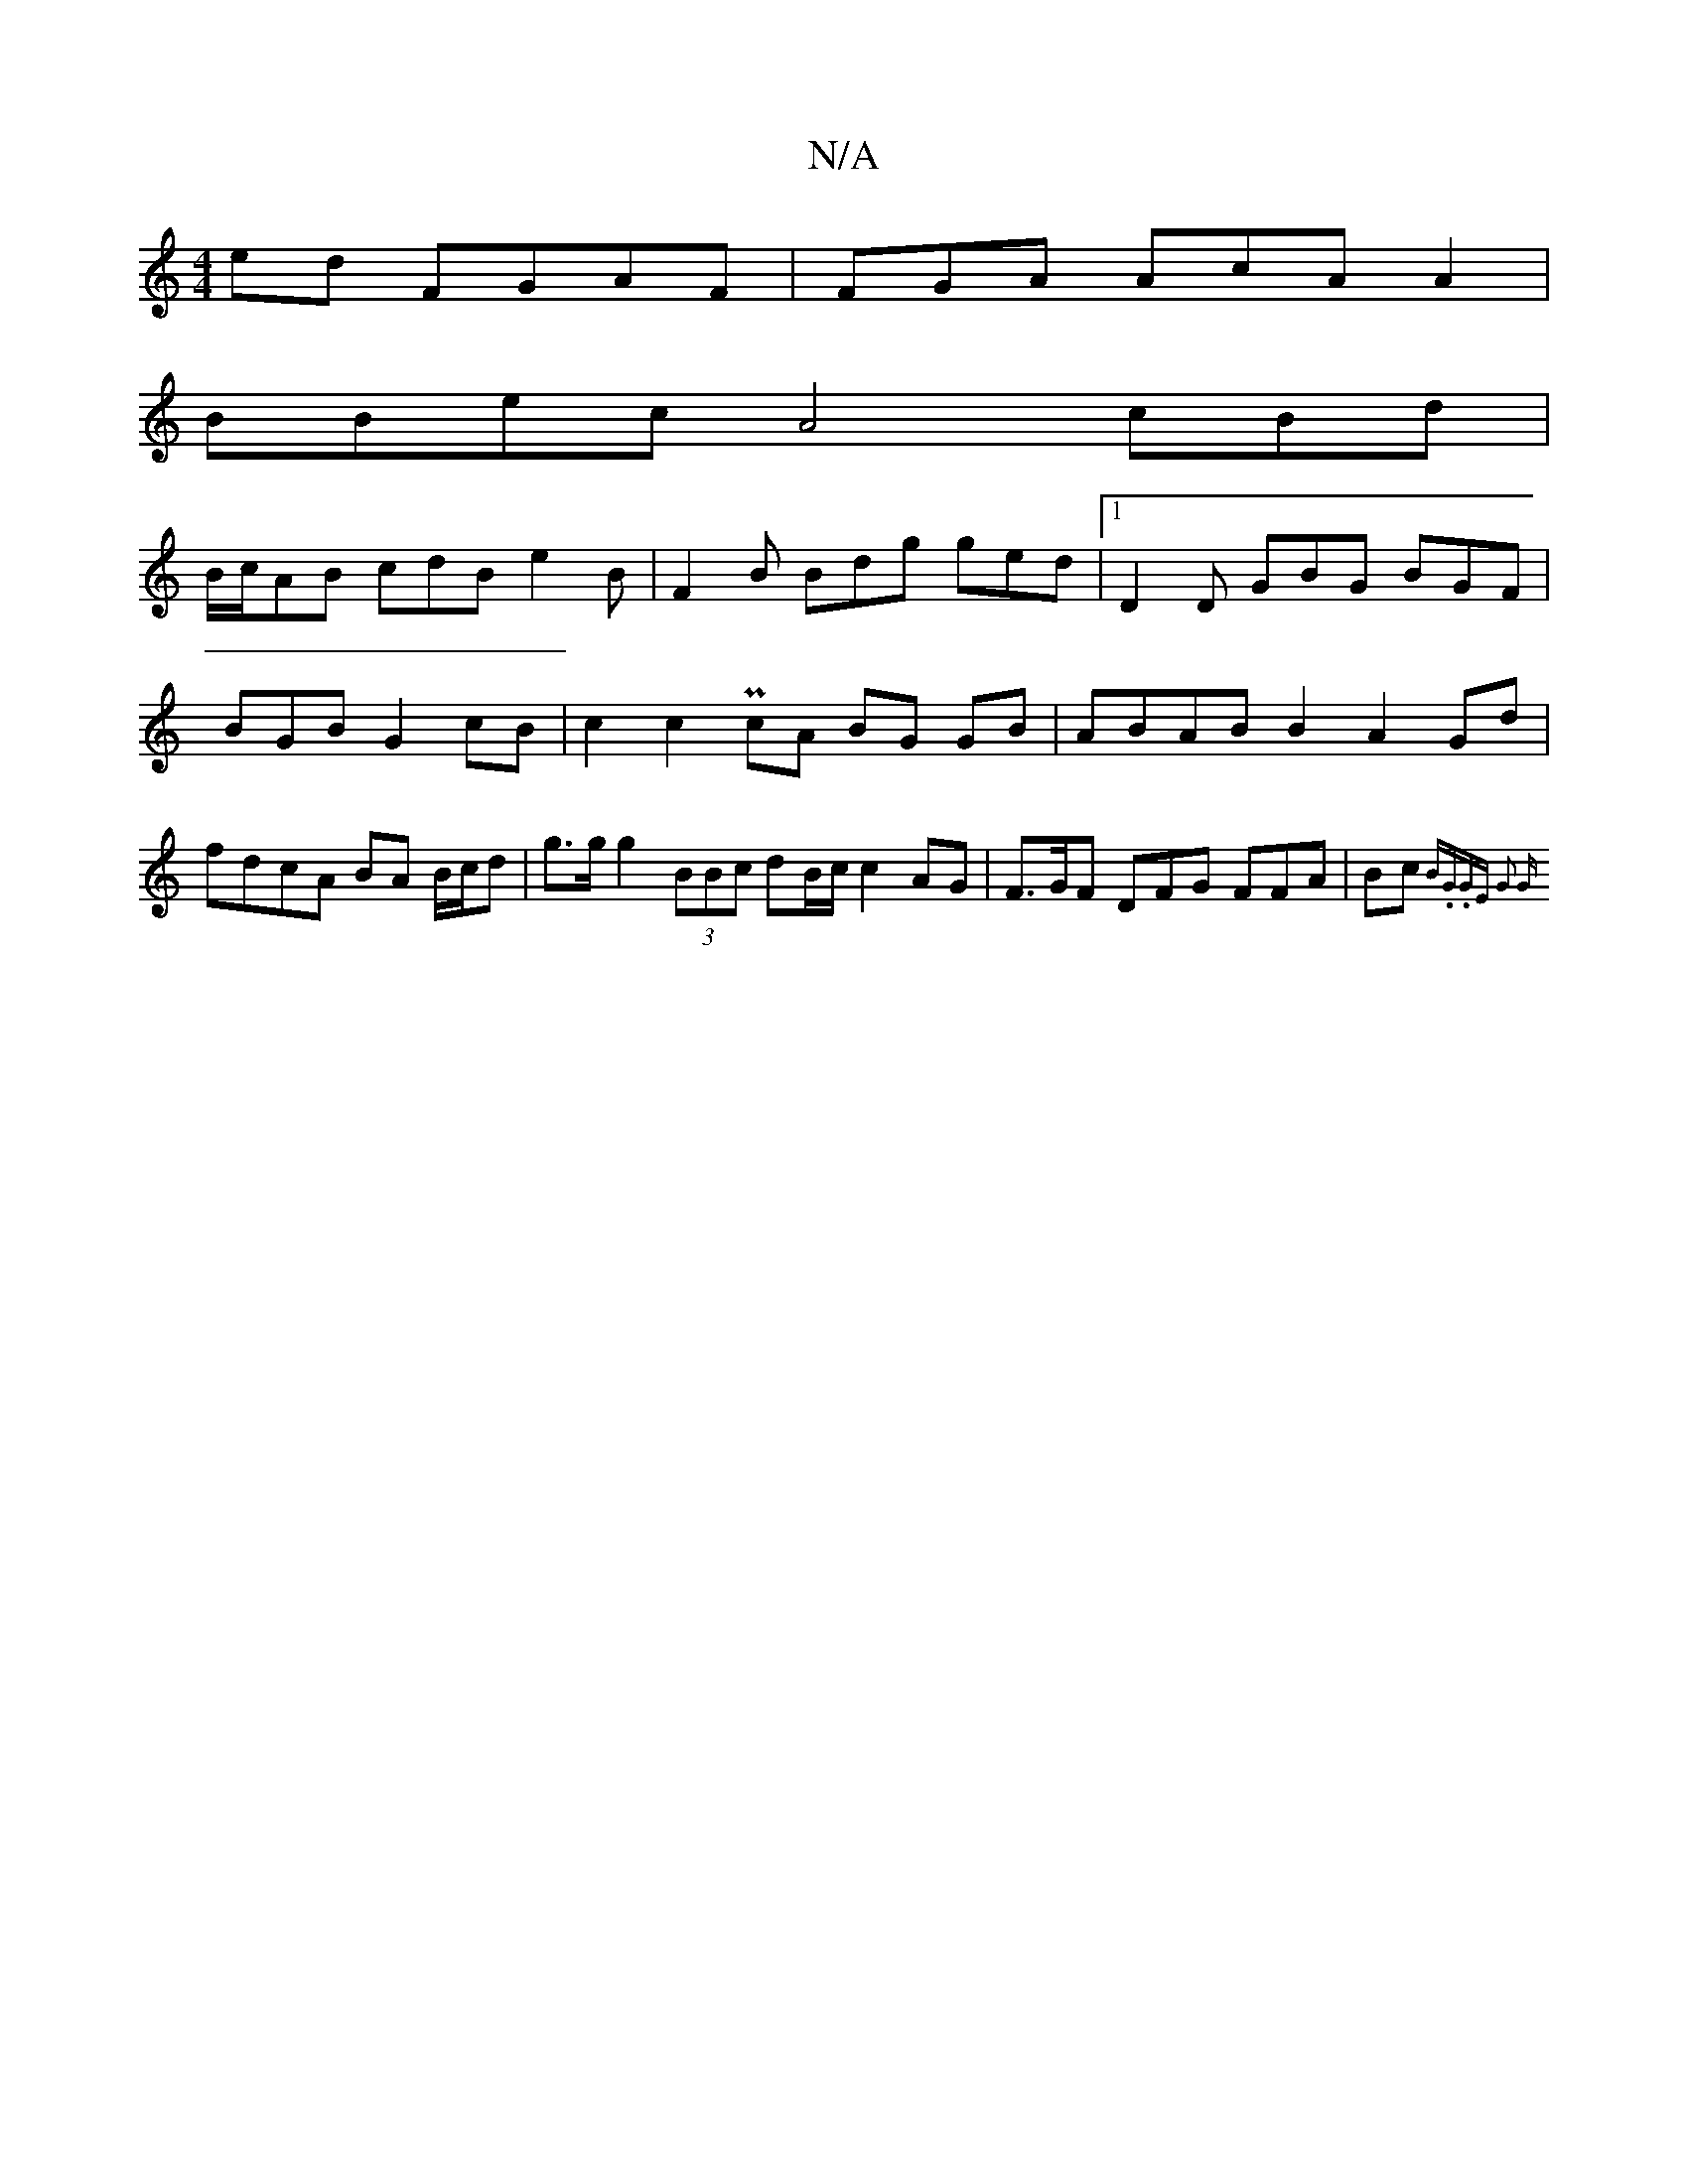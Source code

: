 X:1
T:N/A
M:4/4
R:N/A
K:Cmajor
ed FGAF | FGA AcA A2 |
BBec A4 cBd |
B/c/AB cdB e2 B | F2 B Bdg ged |1 D2 D GBG BGF|
BGB G2cB | c2 c2 PcA BG GB | ABAB B2 A2 Gd | fdcA BA B/c/d|g>g g2 (3BBc dB/c/ c2 AG | F>GF DFG FFA | Bc{B.G.GE G2 G